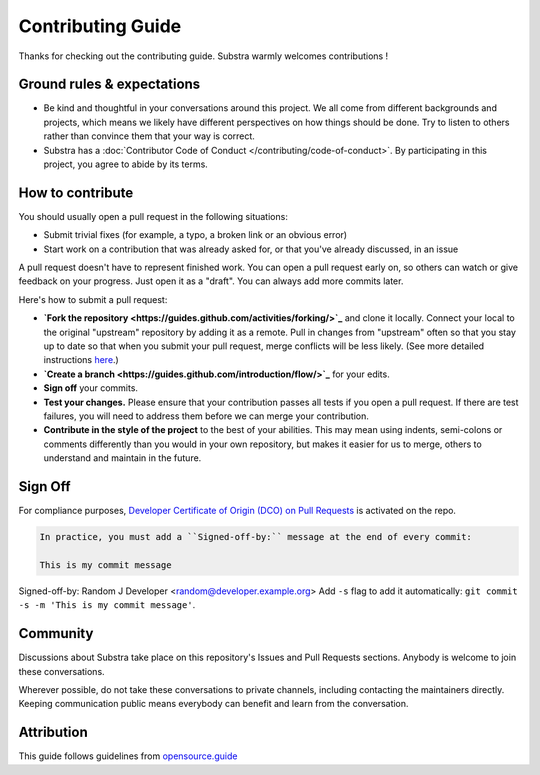************************
Contributing Guide
************************

Thanks for checking out the contributing guide. Substra warmly welcomes contributions !

Ground rules & expectations
===========================

* Be kind and thoughtful in your conversations around this project. We all come from different backgrounds and projects, which means we likely have different perspectives on how things should be done. Try to listen to others rather than convince them that your way is correct.
* Substra has a :doc:`Contributor Code of Conduct </contributing/code-of-conduct>`. By participating in this project, you agree to abide by its terms.

How to contribute
=================

You should usually open a pull request in the following situations:

* Submit trivial fixes (for example, a typo, a broken link or an obvious error)
* Start work on a contribution that was already asked for, or that you've already discussed, in an issue

A pull request doesn't have to represent finished work. You can open a pull request early on, so others can watch or give feedback on your progress. Just open it as a "draft". You can always add more commits later.

Here's how to submit a pull request:

* **`Fork the repository <https://guides.github.com/activities/forking/>`_** and clone it locally. Connect your local to the original "upstream" repository by adding it as a remote. Pull in changes from "upstream" often so that you stay up to date so that when you submit your pull request, merge conflicts will be less likely. (See more detailed instructions `here <https://help.github.com/articles/syncing-a-fork/>`_.)
* **`Create a branch <https://guides.github.com/introduction/flow/>`_** for your edits.
* **Sign off** your commits.
* **Test your changes.** Please ensure that your contribution passes all tests if you open a pull request. If there are test failures, you will need to address them before we can merge your contribution.
* **Contribute in the style of the project** to the best of your abilities. This may mean using indents, semi-colons or comments differently than you would in your own repository, but makes it easier for us to merge, others to understand and maintain in the future.

Sign Off
========

For compliance purposes, `Developer Certificate of Origin (DCO) on Pull Requests <https://github.com/apps/dco>`_ is activated on the repo.

.. code-block:: bash

    In practice, you must add a ``Signed-off-by:`` message at the end of every commit:

    This is my commit message

Signed-off-by: Random J Developer <random@developer.example.org>
Add ``-s`` flag to add it automatically: ``git commit -s -m 'This is my commit message'``.

Community
=========

Discussions about Substra take place on this repository's Issues and Pull Requests sections. Anybody is welcome to join these conversations.

Wherever possible, do not take these conversations to private channels, including contacting the maintainers directly. Keeping communication public means everybody can benefit and learn from the conversation.

Attribution
===========

This guide follows guidelines from `opensource.guide <https://github.com/github/opensource.guide>`_